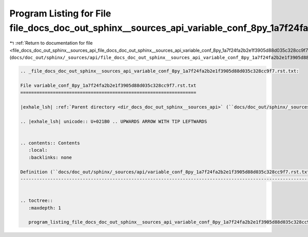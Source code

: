 
.. _program_listing_file_docs_doc_out_sphinx__sources_api_file_docs_doc_out_sphinx__sources_api_variable_conf_8py_1a7f24fa2b2e1f3905d88d035c328cc9f7.rst.txt.rst.txt:

Program Listing for File file_docs_doc_out_sphinx__sources_api_variable_conf_8py_1a7f24fa2b2e1f3905d88d035c328cc9f7.rst.txt.rst.txt
===================================================================================================================================

|exhale_lsh| :ref:`Return to documentation for file <file_docs_doc_out_sphinx__sources_api_file_docs_doc_out_sphinx__sources_api_variable_conf_8py_1a7f24fa2b2e1f3905d88d035c328cc9f7.rst.txt.rst.txt>` (``docs/doc_out/sphinx/_sources/api/file_docs_doc_out_sphinx__sources_api_variable_conf_8py_1a7f24fa2b2e1f3905d88d035c328cc9f7.rst.txt.rst.txt``)

.. |exhale_lsh| unicode:: U+021B0 .. UPWARDS ARROW WITH TIP LEFTWARDS

.. code-block:: cpp

   
   .. _file_docs_doc_out_sphinx__sources_api_variable_conf_8py_1a7f24fa2b2e1f3905d88d035c328cc9f7.rst.txt:
   
   File variable_conf_8py_1a7f24fa2b2e1f3905d88d035c328cc9f7.rst.txt
   =================================================================
   
   |exhale_lsh| :ref:`Parent directory <dir_docs_doc_out_sphinx__sources_api>` (``docs/doc_out/sphinx/_sources/api``)
   
   .. |exhale_lsh| unicode:: U+021B0 .. UPWARDS ARROW WITH TIP LEFTWARDS
   
   
   .. contents:: Contents
      :local:
      :backlinks: none
   
   Definition (``docs/doc_out/sphinx/_sources/api/variable_conf_8py_1a7f24fa2b2e1f3905d88d035c328cc9f7.rst.txt``)
   --------------------------------------------------------------------------------------------------------------
   
   
   .. toctree::
      :maxdepth: 1
   
      program_listing_file_docs_doc_out_sphinx__sources_api_variable_conf_8py_1a7f24fa2b2e1f3905d88d035c328cc9f7.rst.txt.rst
   
   
   
   
   
   
   
   
   

